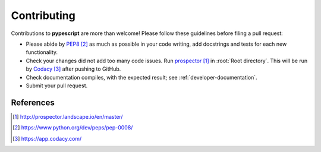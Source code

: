 .. _developer-contributing:

Contributing
============

Contributions to **pypescript** are more than welcome!
Please follow these guidelines before filing a pull request:

* Please abide by `PEP8`_ as much as possible in your code writing, add docstrings and tests for each new functionality.

* Check your changes did not add too many code issues. Run `prospector`_ in :root:`Root directory`. This will be run by `Codacy`_ after pushing to GitHub.

* Check documentation compiles, with the expected result; see :ref:`developer-documentation`.

* Submit your pull request.

References
----------

.. target-notes::

.. _`prospector`: http://prospector.landscape.io/en/master/

.. _`PEP8`: https://www.python.org/dev/peps/pep-0008/

.. _`Codacy`: https://app.codacy.com/
